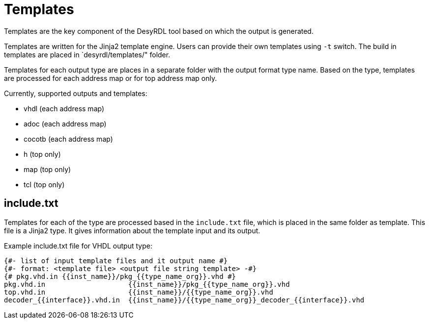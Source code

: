 = Templates

Templates are the key component of the DesyRDL tool based on which the output is generated.

Templates are written for the Jinja2 template engine. Users can provide their
own templates using `-t` switch. The build in templates are placed in `desyrdl/templates/" folder.

Templates for each output type are places in a separate folder with the output format type name. Based on the type, templates are processed for each address map or for top address map only.

Currently, supported outputs and templates:

* vhdl (each address map)
* adoc (each address map)
* cocotb (each address map)
* h (top only)
* map (top only)
* tcl (top only)

== include.txt

Templates for each of the type are processed based in the `include.txt` file, which is placed in the same folder as template. This file is a Jinja2 type. It gives information about the template input and its output.

Example include.txt file for VHDL output type:

[source,django]
----
{#- list of input template files and it output name #}
{#- format: <template file> <output file string template> -#}
{# pkg.vhd.in {{inst_name}}/pkg_{{type_name_org}}.vhd #}
pkg.vhd.in                    {{inst_name}}/pkg_{{type_name_org}}.vhd
top.vhd.in                    {{inst_name}}/{{type_name_org}}.vhd
decoder_{{interface}}.vhd.in  {{inst_name}}/{{type_name_org}}_decoder_{{interface}}.vhd
----

